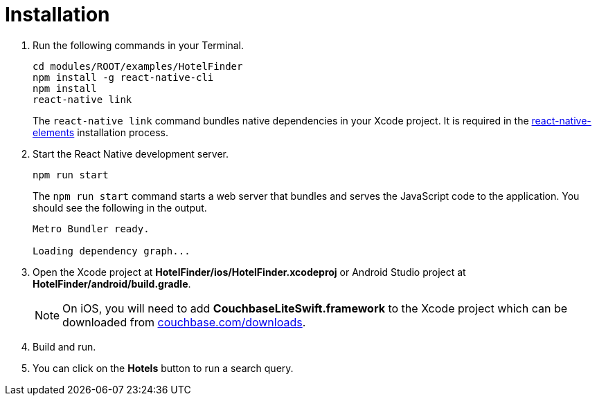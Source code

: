 = Installation

. Run the following commands in your Terminal.
+
[source,bash]
----
cd modules/ROOT/examples/HotelFinder
npm install -g react-native-cli
npm install
react-native link
----
The `react-native link` command bundles native dependencies in your Xcode project.
It is required in the https://react-native-training.github.io/react-native-elements/docs/0.19.0/getting_started.html[react-native-elements] installation process.
. Start the React Native development server.
+
[source,bash]
----
npm run start
----
The `npm run start` command starts a web server that bundles and serves the JavaScript code to the application.
You should see the following in the output.
+
[source,bash]
----
Metro Bundler ready.

Loading dependency graph...
----
. Open the Xcode project at *HotelFinder/ios/HotelFinder.xcodeproj* or Android Studio project at *HotelFinder/android/build.gradle*.
+
NOTE: On iOS, you will need to add *CouchbaseLiteSwift.framework* to the Xcode project which can be downloaded from https://www.couchbase.com/downloads[couchbase.com/downloads].
. Build and run.
. You can click on the *Hotels* button to run a search query.
